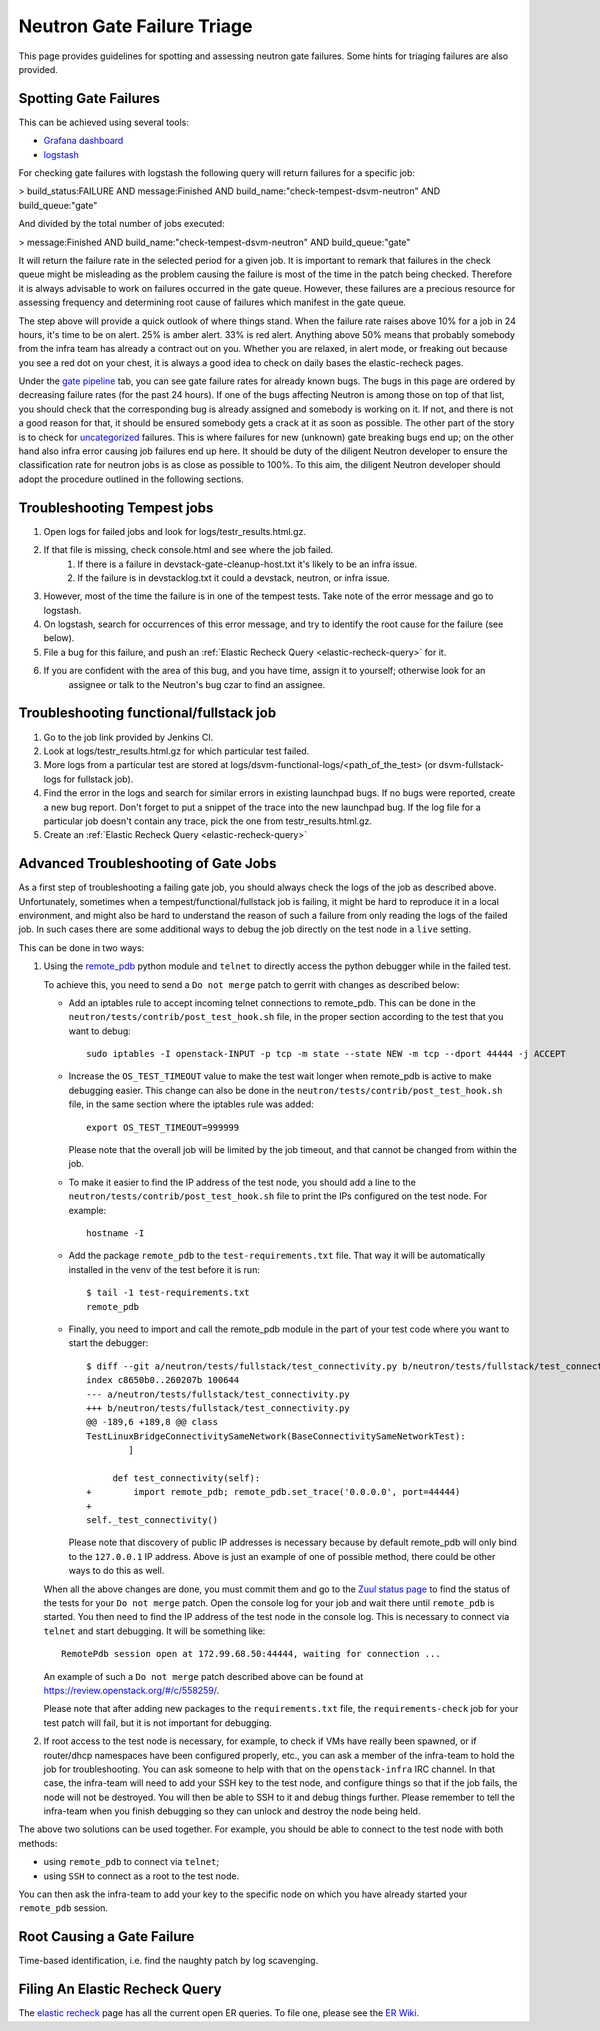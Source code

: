 Neutron Gate Failure Triage
===========================

This page provides guidelines for spotting and assessing neutron gate failures. Some hints for triaging
failures are also provided.

Spotting Gate Failures
----------------------
This can be achieved using several tools:

* `Grafana dashboard <http://grafana.openstack.org/dashboard/db/neutron-failure-rate>`_
* `logstash <http://logstash.openstack.org/>`_

For checking gate failures with logstash the following query will return failures for a specific job:

> build_status:FAILURE AND message:Finished  AND build_name:"check-tempest-dsvm-neutron" AND build_queue:"gate"

And divided by the total number of jobs executed:

> message:Finished  AND build_name:"check-tempest-dsvm-neutron" AND build_queue:"gate"

It will return the failure rate in the selected period for a given job. It is important to remark that
failures in the check queue might be misleading as the problem causing the failure is most of the time in
the patch being checked. Therefore it is always advisable to work on failures occurred in the gate queue.
However, these failures are a precious resource for assessing frequency and determining root cause of
failures which manifest in the gate queue.

The step above will provide a quick outlook of where things stand. When the failure rate raises above 10% for
a job in 24 hours, it's time to be on alert. 25% is amber alert. 33% is red alert. Anything above 50% means
that probably somebody from the infra team has already a contract out on you. Whether you are relaxed, in
alert mode, or freaking out because you see a red dot on your chest, it is always a good idea to check on
daily bases the elastic-recheck pages.

Under the `gate pipeline <http://status.openstack.org/elastic-recheck/gate.html>`_ tab, you can see gate
failure rates for already known bugs. The bugs in this page are ordered by decreasing failure rates (for the
past 24 hours). If one of the bugs affecting Neutron is among those on top of that list, you should check
that the corresponding bug is already assigned and somebody is working on it. If not, and there is not a good
reason for that, it should be ensured somebody gets a crack at it as soon as possible. The other part of the
story is to check for `uncategorized <http://status.openstack.org/elastic-recheck/data/uncategorized.html>`_
failures. This is where failures for new (unknown) gate breaking bugs end up; on the other hand also infra
error causing job failures end up here. It should be duty of the diligent Neutron developer to ensure the
classification rate for neutron jobs is as close as possible to 100%. To this aim, the diligent Neutron
developer should adopt the procedure outlined in the following sections.

.. _troubleshooting-tempest-jobs:

Troubleshooting Tempest jobs
----------------------------
1. Open logs for failed jobs and look for logs/testr_results.html.gz.
2. If that file is missing, check console.html and see where the job failed.
    1. If there is a failure in devstack-gate-cleanup-host.txt it's likely to be an infra issue.
    2. If the failure is in devstacklog.txt it could a devstack, neutron, or infra issue.
3. However, most of the time the failure is in one of the tempest tests. Take note of the error message and go to
   logstash.
4. On logstash, search for occurrences of this error message, and try to identify the root cause for the failure
   (see below).
5. File a bug for this failure, and push an :ref:`Elastic Recheck Query <elastic-recheck-query>` for it.
6. If you are confident with the area of this bug, and you have time, assign it to yourself; otherwise look for an
    assignee or talk to the Neutron's bug czar to find an assignee.

Troubleshooting functional/fullstack job
----------------------------------------
1. Go to the job link provided by Jenkins CI.
2. Look at logs/testr_results.html.gz for which particular test failed.
3. More logs from a particular test are stored at
   logs/dsvm-functional-logs/<path_of_the_test> (or dsvm-fullstack-logs
   for fullstack job).
4. Find the error in the logs and search for similar errors in existing
   launchpad bugs. If no bugs were reported, create a new bug report. Don't
   forget to put a snippet of the trace into the new launchpad bug. If the
   log file for a particular job doesn't contain any trace, pick the one
   from testr_results.html.gz.
5. Create an :ref:`Elastic Recheck Query <elastic-recheck-query>`

Advanced Troubleshooting of Gate Jobs
-------------------------------------
As a first step of troubleshooting a failing gate job, you should always check
the logs of the job as described above.
Unfortunately, sometimes when a tempest/functional/fullstack job is
failing, it might be hard to reproduce it in a local environment, and might
also be hard to understand the reason of such a failure from only reading
the logs of the failed job.  In such cases there are some additional ways
to debug the job directly on the test node in a ``live`` setting.

This can be done in two ways:

1. Using the `remote_pdb <https://pypi.org/project/remote-pdb>`_ python
   module and ``telnet`` to directly access the python debugger while in the
   failed test.

   To achieve this, you need to send a ``Do not merge`` patch to gerrit with
   changes as described below:

   * Add an iptables rule to accept incoming telnet connections to remote_pdb.
     This can be done in the ``neutron/tests/contrib/post_test_hook.sh`` file,
     in the proper section according to the test that you want to debug::

        sudo iptables -I openstack-INPUT -p tcp -m state --state NEW -m tcp --dport 44444 -j ACCEPT

   * Increase the ``OS_TEST_TIMEOUT`` value to make the test wait longer when
     remote_pdb is active to make debugging easier.  This change can also be
     done in the ``neutron/tests/contrib/post_test_hook.sh`` file, in the
     same section where the iptables rule was added::

        export OS_TEST_TIMEOUT=999999

     Please note that the overall job will be limited by the job timeout,
     and that cannot be changed from within the job.

   * To make it easier to find the IP address of the test node, you should
     add a line to the ``neutron/tests/contrib/post_test_hook.sh`` file to
     print the IPs configured on the test node.  For example::

        hostname -I

   * Add the package ``remote_pdb`` to the ``test-requirements.txt`` file.
     That way it will be automatically installed in the venv of the test
     before it is run::

         $ tail -1 test-requirements.txt
         remote_pdb

   * Finally, you need to import and call the remote_pdb module in the part
     of your test code where you want to start the debugger::

        $ diff --git a/neutron/tests/fullstack/test_connectivity.py b/neutron/tests/fullstack/test_connectivity.py
        index c8650b0..260207b 100644
        --- a/neutron/tests/fullstack/test_connectivity.py
        +++ b/neutron/tests/fullstack/test_connectivity.py
        @@ -189,6 +189,8 @@ class
        TestLinuxBridgeConnectivitySameNetwork(BaseConnectivitySameNetworkTest):
                ]

             def test_connectivity(self):
        +        import remote_pdb; remote_pdb.set_trace('0.0.0.0', port=44444)
        +
        self._test_connectivity()

     Please note that discovery of public IP addresses is necessary because by
     default remote_pdb will only bind to the ``127.0.0.1`` IP address.
     Above is just an example of one of possible method, there could be other
     ways to do this as well.

   When all the above changes are done, you must commit them and go to the
   `Zuul status page <https://zuul.openstack.org>`_ to find the status of the
   tests for your ``Do not merge`` patch.  Open the console log for your job
   and wait there until ``remote_pdb`` is started.
   You then need to find the IP address of the test node in the console log.
   This is necessary to connect via ``telnet`` and start debugging. It will be
   something like::

        RemotePdb session open at 172.99.68.50:44444, waiting for connection ...

   An example of such a ``Do not merge`` patch described above can be found at
   `<https://review.openstack.org/#/c/558259/>`_.

   Please note that after adding new packages to the ``requirements.txt`` file,
   the ``requirements-check`` job for your test patch will fail, but it is not
   important for debugging.

2. If root access to the test node is necessary, for example, to check if VMs
   have really been spawned, or if router/dhcp namespaces have been configured
   properly, etc., you can ask a member of the infra-team to hold the
   job for troubleshooting.  You can ask someone to help with that on the
   ``openstack-infra`` IRC channel.  In that case, the infra-team will need to
   add your SSH key to the test node, and configure things so that if the job
   fails, the node will not be destroyed.  You will then be able to SSH to it
   and debug things further.  Please remember to tell the infra-team when you
   finish debugging so they can unlock and destroy the node being held.

The above two solutions can be used together. For example, you should be
able to connect to the test node with both methods:

* using ``remote_pdb`` to connect via ``telnet``;
* using ``SSH`` to connect as a root to the test node.

You can then ask the infra-team to add your key to the specific node on
which you have already started your ``remote_pdb`` session.

Root Causing a Gate Failure
---------------------------
Time-based identification, i.e. find the naughty patch by log scavenging.

.. _elastic-recheck-query:

Filing An Elastic Recheck Query
-------------------------------
The `elastic recheck <http://status.openstack.org/elastic-recheck/>`_ page has all the current open ER queries.
To file one, please see the `ER Wiki <https://wiki.openstack.org/wiki/ElasticRecheck>`_.

